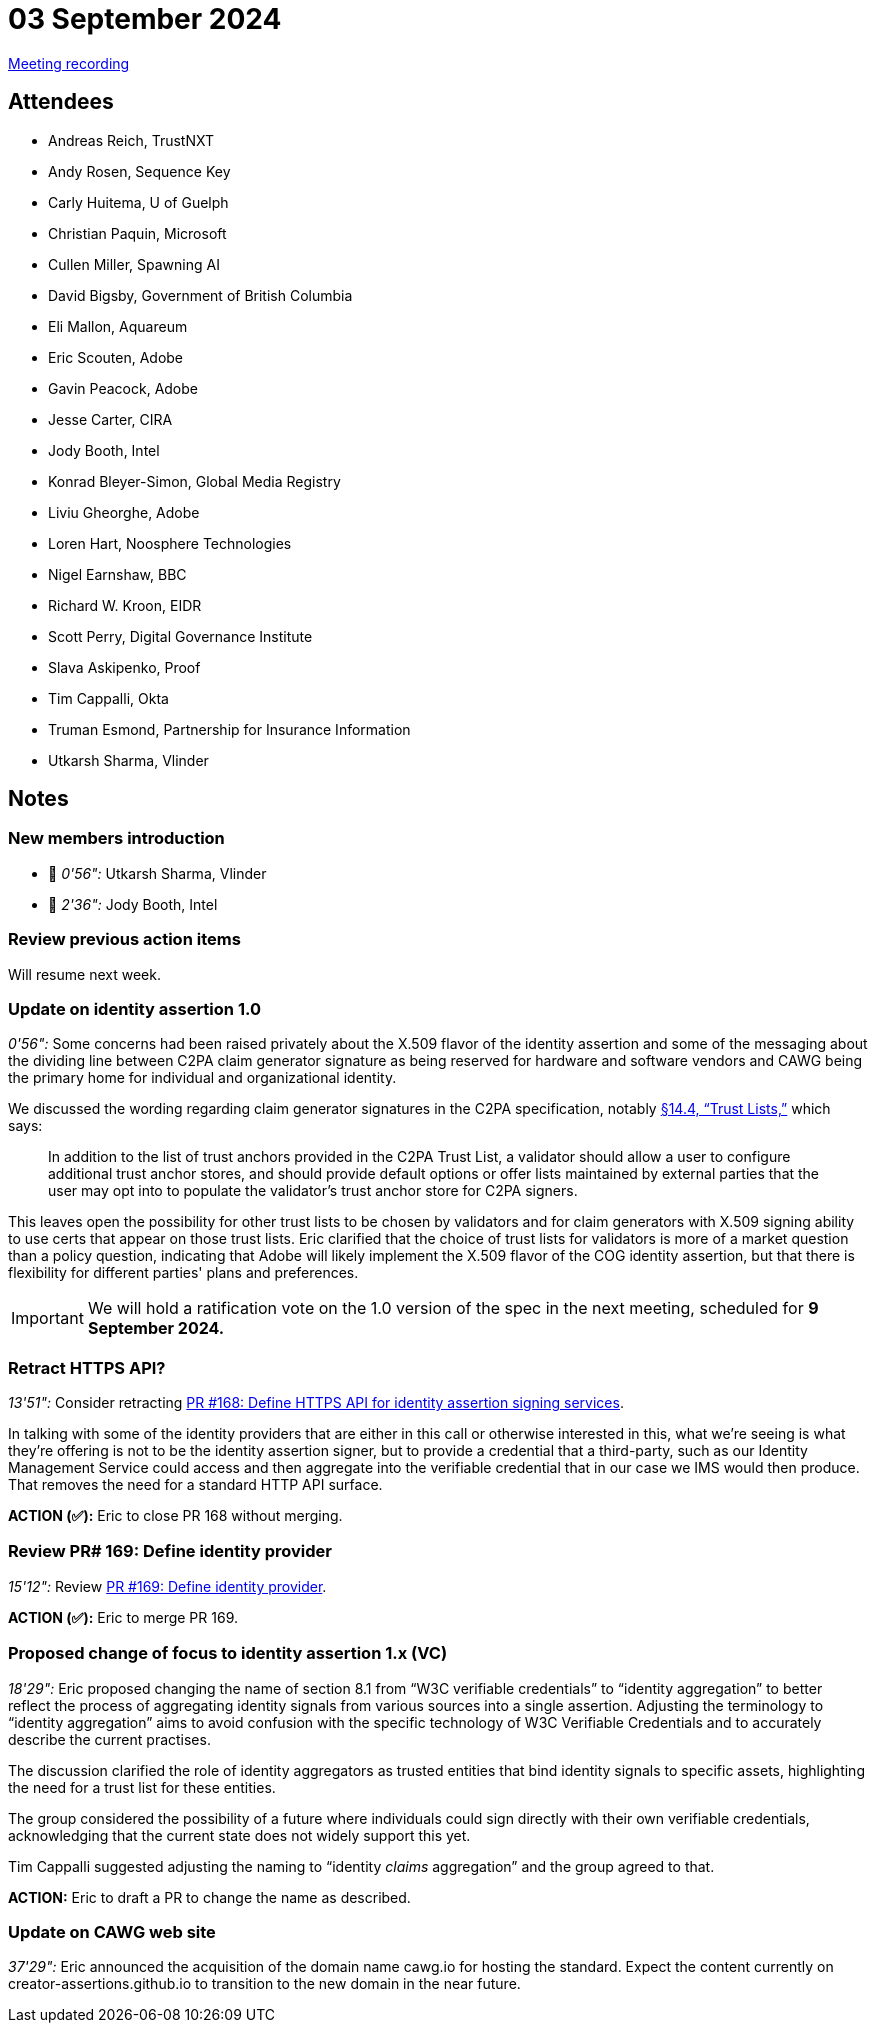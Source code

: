 = 03 September 2024

link:https://youtu.be/JZsL9OkpKiY[Meeting recording]

== Attendees

* Andreas Reich, TrustNXT
* Andy Rosen, Sequence Key
* Carly Huitema, U of Guelph
* Christian Paquin, Microsoft
* Cullen Miller, Spawning AI
* David Bigsby, Government of British Columbia
* Eli Mallon, Aquareum
* Eric Scouten, Adobe
* Gavin Peacock, Adobe
* Jesse Carter, CIRA
* Jody Booth, Intel
* Konrad Bleyer-Simon, Global Media Registry
* Liviu Gheorghe, Adobe
* Loren Hart, Noosphere Technologies
* Nigel Earnshaw, BBC
* Richard W. Kroon, EIDR
* Scott Perry, Digital Governance Institute
* Slava Askipenko, Proof
* Tim Cappalli, Okta
* Truman Esmond, Partnership for Insurance Information
* Utkarsh Sharma, Vlinder

== Notes

=== New members introduction

* 🎥 _0'56":_ Utkarsh Sharma, Vlinder
* 🎥 _2'36":_ Jody Booth, Intel

=== [line-through]#Review previous action items#

Will resume next week.

=== Update on identity assertion 1.0

_0'56":_ Some concerns had been raised privately about the X.509 flavor of the identity assertion and some of the messaging about the dividing line between C2PA claim generator signature as being reserved for hardware and software vendors and CAWG being the primary home for individual and organizational identity.

We discussed the wording regarding claim generator signatures in the C2PA specification, notably link:https://c2pa.org/specifications/specifications/2.0/specs/C2PA_Specification.html#_trust_lists[§14.4, “Trust Lists,”] which says:

> In addition to the list of trust anchors provided in the C2PA Trust List, a validator should allow a user to configure additional trust anchor stores, and should provide default options or offer lists maintained by external parties that the user may opt into to populate the validator’s trust anchor store for C2PA signers.

This leaves open the possibility for other trust lists to be chosen by validators and for claim generators with X.509 signing ability to use certs that appear on those trust lists. Eric clarified that the choice of trust lists for validators is more of a market question than a policy question, indicating that Adobe will likely implement the X.509 flavor of the COG identity assertion, but that there is flexibility for different parties' plans and preferences.

IMPORTANT: We will hold a ratification vote on the 1.0 version of the spec in the next meeting, scheduled for *9 September 2024.*

=== Retract HTTPS API?

_13'51":_ Consider retracting link:https://github.com/creator-assertions/identity-assertion/pull/168[PR #168: Define HTTPS API for identity assertion signing services].

In talking with some of the identity providers that are either in this call or otherwise interested in this, what we're seeing is what they're offering is not to be the identity assertion signer, but to provide a credential that a third-party, such as our Identity Management Service could access and then aggregate into the verifiable credential that in our case we IMS would then produce. That removes the need for a standard HTTP API surface.

*ACTION (✅):* Eric to close PR 168 without merging.

=== Review PR# 169: Define identity provider

_15'12":_ Review link:https://github.com/creator-assertions/identity-assertion/pull/169[PR #169: Define identity provider].

*ACTION (✅):* Eric to merge PR 169.

=== Proposed change of focus to identity assertion 1.x (VC)

_18'29":_ Eric proposed changing the name of section 8.1 from “W3C verifiable credentials” to “identity aggregation” to better reflect the process of aggregating identity signals from various sources into a single assertion. Adjusting the terminology to “identity aggregation” aims to avoid confusion with the specific technology of W3C Verifiable Credentials and to accurately describe the current practises.

The discussion clarified the role of identity aggregators as trusted entities that bind identity signals to specific assets, highlighting the need for a trust list for these entities.

The group considered the possibility of a future where individuals could sign directly with their own verifiable credentials, acknowledging that the current state does not widely support this yet.

Tim Cappalli suggested adjusting the naming to “identity _claims_ aggregation” and the group agreed to that.

*ACTION:* Eric to draft a PR to change the name as described.

=== Update on CAWG web site

_37'29":_ Eric announced the acquisition of the domain name cawg.io for hosting the standard. Expect the content currently on creator-assertions.github.io to transition to the new domain in the near future.
